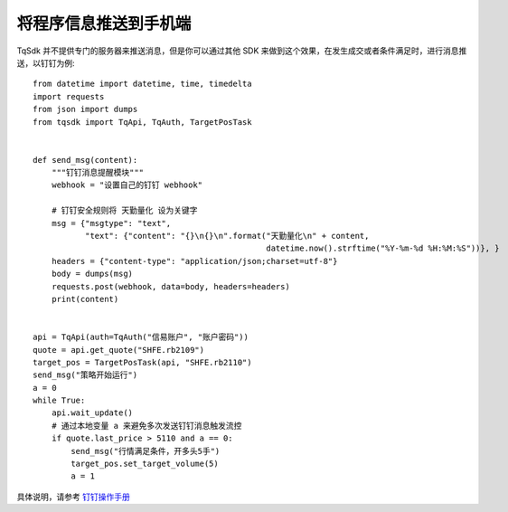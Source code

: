.. _dingding:

将程序信息推送到手机端
=================================================
TqSdk 并不提供专门的服务器来推送消息，但是你可以通过其他 SDK 来做到这个效果，在发生成交或者条件满足时，进行消息推送，以钉钉为例::

    from datetime import datetime, time, timedelta
    import requests
    from json import dumps
    from tqsdk import TqApi, TqAuth, TargetPosTask


    def send_msg(content):
        """钉钉消息提醒模块"""
        webhook = "设置自己的钉钉 webhook"

        # 钉钉安全规则将 天勤量化 设为关键字
        msg = {"msgtype": "text",
               "text": {"content": "{}\n{}\n".format("天勤量化\n" + content,
                                                     datetime.now().strftime("%Y-%m-%d %H:%M:%S"))}, }
        headers = {"content-type": "application/json;charset=utf-8"}
        body = dumps(msg)
        requests.post(webhook, data=body, headers=headers)
        print(content)


    api = TqApi(auth=TqAuth("信易账户", "账户密码"))
    quote = api.get_quote("SHFE.rb2109")
    target_pos = TargetPosTask(api, "SHFE.rb2110")
    send_msg("策略开始运行")
    a = 0
    while True:
        api.wait_update()
        # 通过本地变量 a 来避免多次发送钉钉消息触发流控
        if quote.last_price > 5110 and a == 0:
            send_msg("行情满足条件，开多头5手")
            target_pos.set_target_volume(5)
            a = 1


具体说明，请参考 `钉钉操作手册 <https://developers.dingtalk.com/document/app/custom-robot-access>`_
